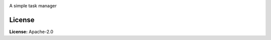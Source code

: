 .. image:: docs/source/_static/images/logo.png
   :target: https://github.com/aarondettmann/taskman
   :alt: logo

A simple task manager

License
=======

**License:** Apache-2.0
